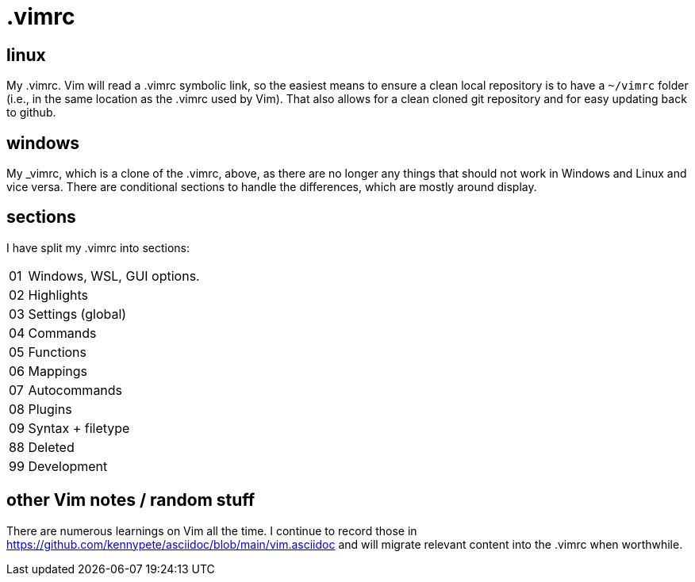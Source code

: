 = .vimrc

== linux

My .vimrc.  Vim will read a .vimrc symbolic link, so the easiest means to
ensure a clean local repository is to have a `~/vimrc` folder (i.e., in the
same location as the .vimrc used by Vim).  That also allows for a clean
cloned git repository and for easy updating back to github.

== windows

My _vimrc, which is a clone of the .vimrc, above, as there are no longer
any things that should not work in Windows and Linux and vice versa.
There are conditional sections to handle the differences, which are mostly
around display.

== sections

I have split my .vimrc into sections:

[horizontal]
01:: Windows, WSL, GUI options.
02:: Highlights
03:: Settings (global)
04:: Commands
05:: Functions
06:: Mappings
07:: Autocommands
08:: Plugins
09:: Syntax + filetype
88:: Deleted
99:: Development

== other Vim notes / random stuff

There are numerous learnings on Vim all the time. I continue to record
those in https://github.com/kennypete/asciidoc/blob/main/vim.asciidoc and
will migrate relevant content into the .vimrc when worthwhile.
